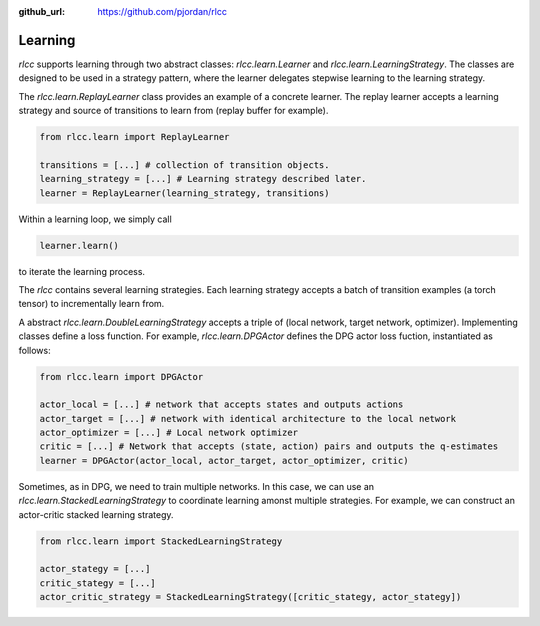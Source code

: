 :github_url: https://github.com/pjordan/rlcc

Learning
========

`rlcc` supports learning through two abstract classes: `rlcc.learn.Learner` and `rlcc.learn.LearningStrategy`.
The classes are designed to be used in a strategy pattern, where the learner delegates stepwise learning
to the learning strategy.

The `rlcc.learn.ReplayLearner` class provides an example of a concrete learner.  The replay learner accepts
a learning strategy and source of transitions to learn from (replay buffer for example).

.. code-block:: python

    from rlcc.learn import ReplayLearner

    transitions = [...] # collection of transition objects.
    learning_strategy = [...] # Learning strategy described later.
    learner = ReplayLearner(learning_strategy, transitions)

Within a learning loop, we simply call

.. code-block:: python

    learner.learn()

to iterate the learning process.

The `rlcc` contains several learning strategies.  Each learning strategy accepts 
a batch of transition examples (a torch tensor) to incrementally learn from.


A abstract `rlcc.learn.DoubleLearningStrategy` accepts a triple of (local network, target network, optimizer).
Implementing classes define a loss function.  For example, `rlcc.learn.DPGActor` defines the DPG actor loss fuction,
instantiated as follows:


.. code-block:: python

    from rlcc.learn import DPGActor

    actor_local = [...] # network that accepts states and outputs actions
    actor_target = [...] # network with identical architecture to the local network
    actor_optimizer = [...] # Local network optimizer
    critic = [...] # Network that accepts (state, action) pairs and outputs the q-estimates
    learner = DPGActor(actor_local, actor_target, actor_optimizer, critic)


Sometimes, as in DPG, we need to train multiple networks.  In this case, we can use an
`rlcc.learn.StackedLearningStrategy` to coordinate learning amonst multiple strategies.
For example, we can construct an actor-critic stacked learning strategy.


.. code-block:: python

    from rlcc.learn import StackedLearningStrategy

    actor_stategy = [...]
    critic_stategy = [...] 
    actor_critic_strategy = StackedLearningStrategy([critic_stategy, actor_stategy])


